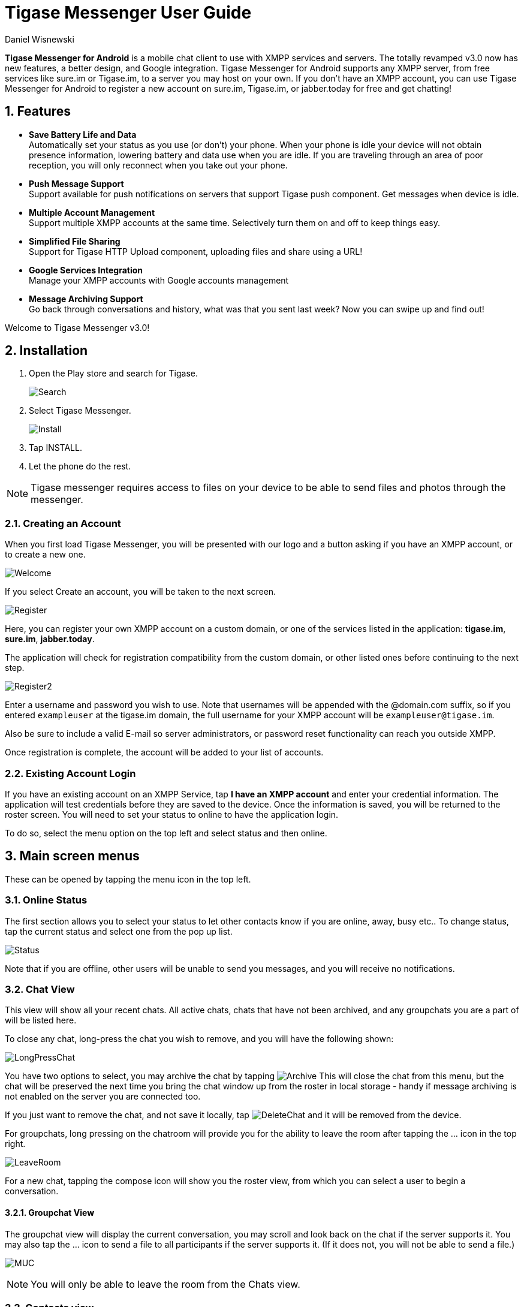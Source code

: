 = Tigase Messenger User Guide
:author: Daniel Wisnewski
:version: v2.0, November 2017

:toc:
:numbered:
:website: http://tigase.net

*Tigase Messenger for Android* is a mobile chat client to use with XMPP services and servers. The totally revamped v3.0 now has new features, a better design, and Google integration.
Tigase Messenger for Android supports any XMPP server, from free services like sure.im or Tigase.im, to a server you may host on your own. If you don’t have an XMPP account, you can use Tigase Messenger for Android to register a new account on sure.im, Tigase.im, or jabber.today for free and get chatting!

== Features

- *Save Battery Life and Data* +
  Automatically set your status as you use (or don’t) your phone. When your phone is idle your device will not obtain presence information, lowering battery and data use when you are idle. If you are traveling through an area of poor reception, you will only reconnect when you take out your phone.

- *Push Message Support* +
  Support available for push notifications on servers that support Tigase push component. Get messages when device is idle.

- *Multiple Account Management* +
  Support multiple XMPP accounts at the same time. Selectively turn them on and off to keep things easy.

- *Simplified File Sharing* +
  Support for Tigase HTTP Upload component, uploading files and share using a URL!

- *Google Services Integration* +
  Manage your XMPP accounts with Google accounts management

- *Message Archiving Support* +
  Go back through conversations and history, what was that you sent last week? Now you can swipe up and find out!

Welcome to Tigase Messenger v3.0!

== Installation

. Open the Play store and search for Tigase.
+
image:images/Search.png[]
+
. Select Tigase Messenger.
+
image:images/Install.png[]
+
. Tap INSTALL.
+
. Let the phone do the rest.

NOTE: Tigase messenger requires access to files on your device to be able to send files and photos through the messenger.

=== Creating an Account

When you first load Tigase Messenger, you will be presented with our logo and a button asking if you have an XMPP account, or to create a new one.

image:images/Welcome.png[]

If you select Create an account, you will be taken to the next screen.

image:images/Register.png[]

Here, you can register your own XMPP account on a custom domain, or one of the services listed in the application: *tigase.im*, *sure.im*, *jabber.today*.

The application will check for registration compatibility from the custom domain, or other listed ones before continuing to the next step.

image:images/Register2.png[]

Enter a username and password you wish to use.
Note that usernames will be appended with the @domain.com suffix, so if you entered `exampleuser` at the tigase.im domain, the full username for your XMPP account will be `exampleuser@tigase.im`.

Also be sure to include a valid E-mail so server administrators, or password reset functionality can reach you outside XMPP.

Once registration is complete, the account will be added to your list of accounts.

=== Existing Account Login
If you have an existing account on an XMPP Service, tap *I have an XMPP account* and enter your credential information.  The application will test credentials before they are saved to the device.
Once the information is saved, you will be returned to the roster screen.  You will need to set your status to online to have the application login.

To do so, select the menu option on the top left and select status and then online.

== Main screen menus
These can be opened by tapping the menu icon in the top left.

=== Online Status
The first section allows you to select your status to let other contacts know if you are online, away, busy etc..
To change status, tap the current status and select one from the pop up list.

image:images/Status.png[]

Note that if you are offline, other users will be unable to send you messages, and you will receive no notifications.

=== Chat View

This view will show all your recent chats.  All active chats, chats that have not been archived, and any groupchats you are a part of will be listed here.

To close any chat, long-press the chat you wish to remove, and you will have the following shown:

image:images/LongPressChat.png[]

You have two options to select, you may archive the chat by tapping image:images/Archive.png[] This will close the chat from this menu, but the chat will be preserved the next time you bring the chat window up from the roster in local storage - handy if message archiving is not enabled on the server you are connected too.

If you just want to remove the chat, and not save it locally, tap image:images/DeleteChat.png[] and it will be removed from the device.

For groupchats, long pressing on the chatroom will provide you for the ability to leave the room after tapping the ... icon in the top right.

image:images/LeaveRoom.png[]

For a new chat, tapping the compose icon will show you the roster view, from which you can select a user to begin a conversation.

==== Groupchat View

The groupchat view will display the current conversation, you may scroll and look back on the chat if the server supports it.  You may also tap the ... icon to send a file to all participants if the server supports it.  (If it does not, you will not be able to send a file.)

image:images/MUC.png[]

NOTE: You will only be able to leave the room from the Chats view.

=== Contacts view

image:images/Roster.png[]

The roster will show all contacts in your roster retrieved from the server you login from.  You will have a combined roster if you have multiple accounts logged in at the same time.

To initiate a chat with a contact, simply tap their contact name.

To add a contact to your roster, tap the "+" button at the bottom right and fill out the appropriate forms. They will be added to your roster and a presence subscription request will be sent to them. Should the user accept your request, they will likely add you back. When that happens, accept the add request when it shows up in your notifications window. Once that happens, their status will be shown in your roster.

vCard data will be obtained from the server, and images displayed on the icons if any is available.

==== Status indicators

In your roster, users will display a colored circle indicting their status.  See the table below to see what each color means.

.Status Table
[options="header,footer"]
|===========================================
|Icon         |Meaning
|Bright green  | Free for Chat
|Green         | Online
|Orange w/clock| Away
|Orange w/dots | Not Available
|Red w/line    | Do Not Disturb
|Grey          | Offline
|===========================================

==== Contacts Options

Tapping the ... on the top right or pressing the menu button on the phone will reveal two options for the contacts screen:

.Show offline contacts, which you can enable or disable.

.Sort by which allows you to sort the contact list by presence or name.  Presences will be organized in the same order as the status table above.

To add a new contact, tap the '+' icon to do so and fill out the username.  You may optionally specify a nickname for the new contact, this will be shared on the account so all devices can see it.


=== Join Chat Room
This section allows you to join a chatroom, or setup a new one if the server supports it.

image:images/Joinchat.png[]

The chatroom should have a following format when joining: roomname@muc.server.com where muc.server.com is the multi-user chat component of the server.

NOTE: You must fill out the Nickname field in order to join a chatroom.  MUC requires that you have a nickname that is separate from your Jabber ID (your user name).

=== Settings Menu

The settings menu can be found by tapping the menu icon on the top left and tapping Settings.

image:images/Options.png[]

==== Status

These menu options determine whether and how automatic presence management will operate.

===== Auto Away presence delay

How long in seconds should the application wait after last activity to display an 'Away' status.

===== Auto Extended Away delay (after Away)

How long in seconds should the application wait after Auto Away has been set to change the status to 'Extended Away' or XA status.

==== Notifications

Contains settings on phone notifications and status updates.

image:images/Notifications.png[]

*Chats*

===== New Message Notifications

Whether or not to trigger the phone's notification mechanism when new chat messages are received.

===== Ringtone

Here you may set an application-specific sound to play when an XMPP chat notification is triggered.

===== Vibrate

Whether or not to vibrate the phone when a new chat message is received.

*Groupchats*

===== New message Notifications

Whether or not to trigger the phone's notification mechanism when new groupchat messages are received.

===== Ringtone

Here you may set an application-specific sound to play when an XMPP chat notification is triggered.

===== Vibrate

Whether or not to vibrate the phone when a new chat message is received.

==== Accounts

image:images/Accounts.png[]

This display will show all currently setup accounts as well as provide a method to add new accounts to the messenger.  You may also bring up this menu from the accounts section of your phone's settings menu.

For More details about account management, see the xref:accountManagement[Account Management] section of documentation for more details.

=== About

Will display our logo along with the version of Tigase Messenger you are using.
